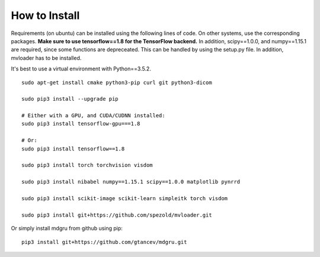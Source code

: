
How to Install 
''''''''''''''

Requirements (on ubuntu) can be installed
using the following lines of code. On other systems, use the
corresponding packages. **Make sure to use tensorflow==1.8 for the TensorFlow backend.**
In addition, scipy==1.0.0, and numpy==1.15.1 are required, since some functions are depreceated. This can be handled by using the setup.py file. In addition, mvloader has to be installed.

It's best to use a virtual environment with Python==3.5.2.

::

    sudo apt-get install cmake python3-pip curl git python3-dicom

    sudo pip3 install --upgrade pip

    # Either with a GPU, and CUDA/CUDNN installed:
    sudo pip3 install tensorflow-gpu===1.8
    
    # Or:
    sudo pip3 install tensorflow==1.8

    sudo pip3 install torch torchvision visdom

    sudo pip3 install nibabel numpy==1.15.1 scipy==1.0.0 matplotlib pynrrd

    sudo pip3 install scikit-image scikit-learn simpleitk torch visdom

    sudo pip3 install git+https://github.com/spezold/mvloader.git

Or simply install mdgru from github using pip:

::

    pip3 install git+https://github.com/gtancev/mdgru.git
